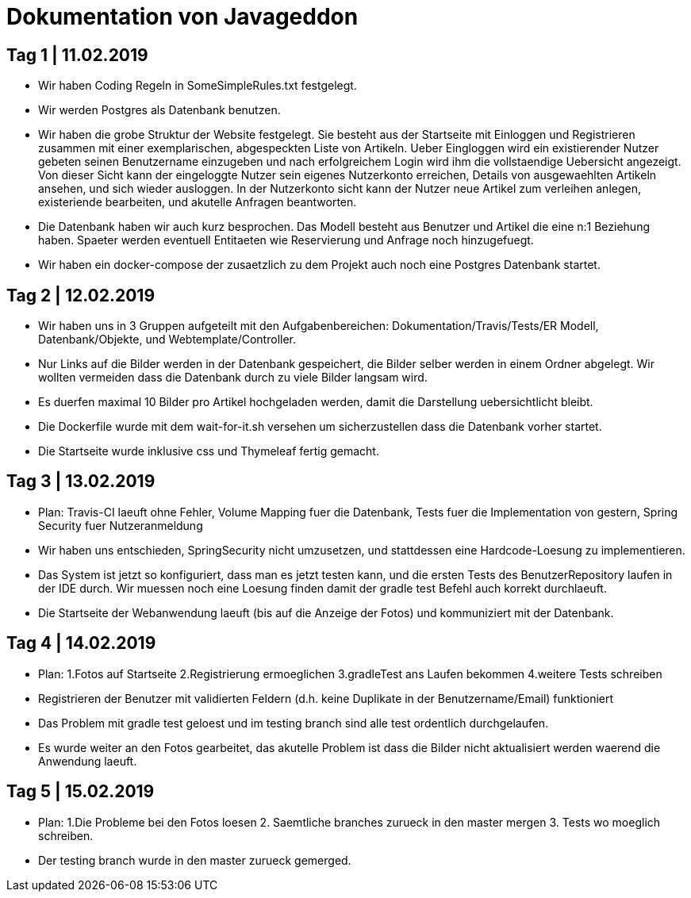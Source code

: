 = Dokumentation von Javageddon

== Tag 1 | 11.02.2019

* Wir haben Coding Regeln in SomeSimpleRules.txt festgelegt. 
* Wir werden Postgres als Datenbank benutzen. 
* Wir haben die grobe Struktur der Website festgelegt. Sie besteht aus der Startseite mit Einloggen und Registrieren zusammen mit einer exemplarischen, abgespeckten Liste von Artikeln. Ueber Eingloggen wird ein existierender Nutzer gebeten seinen Benutzername einzugeben und nach erfolgreichem Login wird ihm die vollstaendige Uebersicht angezeigt. Von dieser Sicht kann der eingeloggte Nutzer sein eigenes Nutzerkonto erreichen, Details von ausgewaehlten Artikeln ansehen, und sich wieder ausloggen.  In der Nutzerkonto sicht kann der Nutzer neue Artikel zum verleihen anlegen, existeriende bearbeiten, und akutelle Anfragen beantworten. 
* Die Datenbank haben wir auch kurz besprochen. Das Modell besteht aus Benutzer und Artikel die eine n:1 Beziehung haben. Spaeter werden eventuell Entitaeten wie Reservierung und Anfrage noch hinzugefuegt. 
* Wir haben ein docker-compose der zusaetzlich zu dem Projekt auch noch eine Postgres Datenbank startet.


== Tag 2 | 12.02.2019

* Wir haben uns in 3 Gruppen aufgeteilt mit den Aufgabenbereichen: Dokumentation/Travis/Tests/ER Modell, Datenbank/Objekte, und Webtemplate/Controller.
* Nur Links auf die Bilder werden in der Datenbank gespeichert, die Bilder selber werden in einem Ordner abgelegt. Wir wollten vermeiden dass die Datenbank durch zu viele Bilder langsam wird. 
* Es duerfen maximal 10 Bilder pro Artikel hochgeladen werden, damit die Darstellung uebersichtlicht bleibt.
* Die Dockerfile wurde mit dem wait-for-it.sh versehen um sicherzustellen dass die Datenbank vorher startet.
* Die Startseite wurde inklusive css und Thymeleaf fertig gemacht.

== Tag 3 | 13.02.2019

* Plan: Travis-CI laeuft ohne Fehler, Volume Mapping fuer die Datenbank, Tests fuer die Implementation von gestern, Spring Security fuer Nutzeranmeldung
* Wir haben uns entschieden, SpringSecurity nicht umzusetzen, und stattdessen eine Hardcode-Loesung zu implementieren.
* Das System ist jetzt so konfiguriert, dass man es jetzt testen kann, und die ersten Tests des BenutzerRepository laufen in der IDE durch. Wir muessen noch eine Loesung finden damit der gradle test Befehl auch korrekt durchlaeuft.
* Die Startseite der Webanwendung laeuft (bis auf die Anzeige der Fotos) und kommuniziert mit der Datenbank.


== Tag 4 | 14.02.2019

* Plan: 1.Fotos auf Startseite 2.Registrierung ermoeglichen 3.gradleTest ans Laufen bekommen 4.weitere Tests schreiben
* Registrieren der Benutzer mit validierten Feldern (d.h. keine Duplikate in der Benutzername/Email) funktioniert
* Das Problem mit gradle test geloest und im testing branch sind alle test ordentlich durchgelaufen.
* Es wurde weiter an den Fotos gearbeitet, das akutelle Problem ist dass die Bilder nicht aktualisiert werden waerend die Anwendung laeuft.

== Tag 5 | 15.02.2019

* Plan: 1.Die Probleme bei den Fotos loesen 2. Saemtliche branches zurueck in den master mergen 3. Tests wo moeglich schreiben.
* Der testing branch wurde in den master zurueck gemerged.

